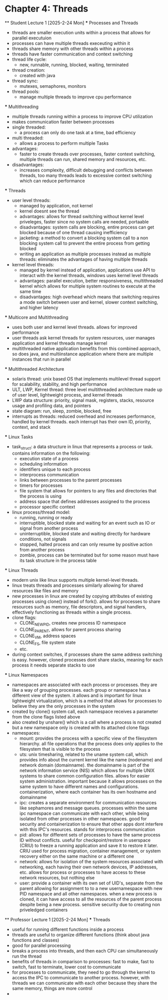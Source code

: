 * Chapter 4: Threads
    ** Student Lecture 1 [2025-2-24 Mon]
        *** Processes and Threads
          - threads are smaller execution units within a process that allows for parallel executuion
          - processes can have multiple threads execeuting within it 
          - threads share memory with other threads within a process 
          - threads have faster communication and context switching 
          - thread life cycle:
            - new, runnable, running, blocked, waiting, terminated
          - thread creation:
            - created with java 
          - thread sync:
            - mutexes, semaphores, monitors
          - thread pools:
            - manage multiple threads to improve cpu performance
        *** Multithreading
          - multiple threads running within a process to improve CPU utilization
          - makes communication faster between processes
          - single threaded:
            - a process can only do one task at a time, bad efficiency
          - multi threaded:
            - allows a process to perform multiple Tasks
          - advantages:
            - faster to create threads over processes, faster context switching, multiple threads can run, shared memory and resources, etc.
          - disadvantages:
            - increases complexity, difficult debugging and conflicts between threads, too many threads leads to excessive context switching which can reduce performance
        *** Threads
          - user level threads:
            - managed by application, not kernel
            - kernel doesnt see the thread
            - advantages: allows for thread switching without kernel level priveleges, faster since no system calls are needed, portaable
            - disadvantages: system calls are blocking, entire process can get blocked because of one thread causing inefficiency
            - jacketing: a method to convert a blocking system call to a non blocking system call to prevent the entire process from getting blocked
            - writing an application as multiple processes instead as multiple threads: eliminates the advantages of having multiple threads
          - kernel level threads:
            - managed by kernel instead of application, applications use API to interact with the kernel threads, windows uses kernel level threads
            - advantages: parallel execution, better responsiveness, multithreaded kernel which allows for multiple system routines to execute at the same time 
            - disadvantages: high overhead which means that switching requires a mode switch between user and kernel, slower context switching, and higher latency
        *** Multicore and Multithreading
          - uses both user and kernel level threads. allows for improved performance
          - user threads ask kernel threads for system resources, user manages application and kernel threads manage kernel
          - multithreaded native application benefits from this combined approach, so does java, and multiinstance application where there are multiple instances that run
            in parallel
        *** Multithreaded Architecture
          - solaris thread: unix based OS that implements multilevel thread support for scalability, stability, and high performance
          - ULT, LWP, Kernel thread: three level multithreaded architecture made up of user level, lightweight process, and kernel threads
          - LWP data structure: priority, signal mask, registers, stacks, resource usage and profiling data, and pointers
          - state diagram: run, sleep, zombie, blocked, free 
          - interrupts as threads: reduced overhead and increases performance, handled by kernel threads. each interrupt has their own ID, priority, context, and stack
        *** Linux Tasks
            - task_struct: a data structure in linux that represents a process or task. contains information on the following:
                - execution state of a process
                - scheduling information
                - identifiers unique to each process
                - interprocess communication
                - links between processes to the parent processes
                - timers for processes
                - file system that allows for pointers to any files and directories that the process is using 
                - address space that defines addresses assigned to the process
                - processor specific context
            - linux process/thread model:
                - running, running or ready
                - interruptible, blocked state and waiting for an event such as IO or signal from another process
                - uninterruptible, blocked state and waiting directly for hardware conditions, not signals
                - stopped, halted process and can only resume by positive action from another process
                - zombie, process can be terminated but for some reason must have its task structure in the process table
        *** Linux Threads
            - modern unix like linux supports multiple kernel-level threads. 
            - linux treats threads and processes similarly allowing for shared resources like files and memory
            - new processes in linux are created by copying attributes of existing processes using clone() instead of fork(). allows for processes to share 
              resources such as memory, file descriptors, and signal handlers, effectively functioning as threads within a single process. 
            - clone flags:
                - CLONE_NEWPID, creates new process ID namespace 
                - CLONE_PARENT, allows for parent process sharing
                - CLONE_VM, address spaces
                - CLONE_FS, file system state
                - etc.
            - during context switches, if processes share the same address switching is easy. however, cloned processes dont share stacks, meaning for each process
              it needs separate stacks to use
        *** Linux Namespaces
            - namespaces are associated with each process or processes. they are like a way of grouping processes. each group or namespace has a different 
              view of the system. it allows and is important for linux lightweight virtualization, which is a method that allows for processes to believe they 
              are the only processes in the system
            - created by clone() system call, each namespace receives a parameter from the clone flags listed above
            - also created by unshare() which is a call where a process is not created but a new namespace only is created with its attached clone flags
            - namespaces:
                - mount: provides the process with a specific view of the filesystem hierarchy. all file operations that the process does only applies to the
                  filesystem that is visible to the process
                - uts: unix timesharing, related to the uname system call, which provides info about the current kernel like the name (nodename) and network
                  domain (domainname). the domainname is part of the network information service (NIS) which allows for multiple UNIX systems to share common
                  configuration files. allows for easier system administration. important because it allows processes on the same system to have different names
                  and configurations. containerization, where each container has its own hostname and domainname
                - ipc: creates a separate environment for communication resources like sephamores and message queues. processes within the same ipc namespace
                  can communicate with each other, while being isolated from other processes in other namespaces. good for security and containerization to ensure
                  that other apps dont interfere with this IPC's resources. stands for interprocess communication
                - pid: allows for different sets of processes to have the same process ID without conflicts. useful for checkpoint/restore in userspace (CRIU)
                  to freeze a running application and save it to restore it later. CRIU used for process migration, container management, or system recovery either
                  on the same machine or a different one 
                - network: allows for isolation of the system resources associated with networking, each having their own network devices, IP addresses, etc. 
                  allows for process or processes to have access to these network resources, but nothing else
                - user: provide a container with its own set of UID's, separate from the parent allowing for assignment to to a new usernamespace with new PID 
                  namespace and all other namespaces. when a new process is cloned, it can have access to all the resources of the parent process despite being
                  a new process. sensitive security due to creating non priveledged containers
    ** Professor Lecture 1 [2025-2-24 Mon]
      *** Threads
        - useful for running different functions inside a process
        - threads are useful to organize different functions (think about java functions and classes)
        - good for parallel processing 
        - breaks a process into threads, and then each CPU can simultaneously run the thread 
        - benefits of threads in comparison to processes: fast to make, fast to switch, fast to terminate, lower cost to communicate 
        - for processes to communicate, they need to go through the kernel to access the IPC to communicate to another process. however, with threads we can 
          communicate with each other because they share the same memory, things are more control 
        - 